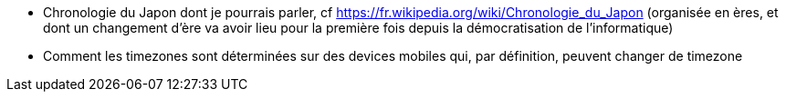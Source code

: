 - Chronologie du Japon dont je pourrais parler, cf https://fr.wikipedia.org/wiki/Chronologie_du_Japon
  (organisée en ères, et dont un changement d'ère va avoir lieu pour la première fois depuis la démocratisation
  de l'informatique)
- Comment les timezones sont déterminées sur des devices mobiles qui, par définition, peuvent changer de timezone


